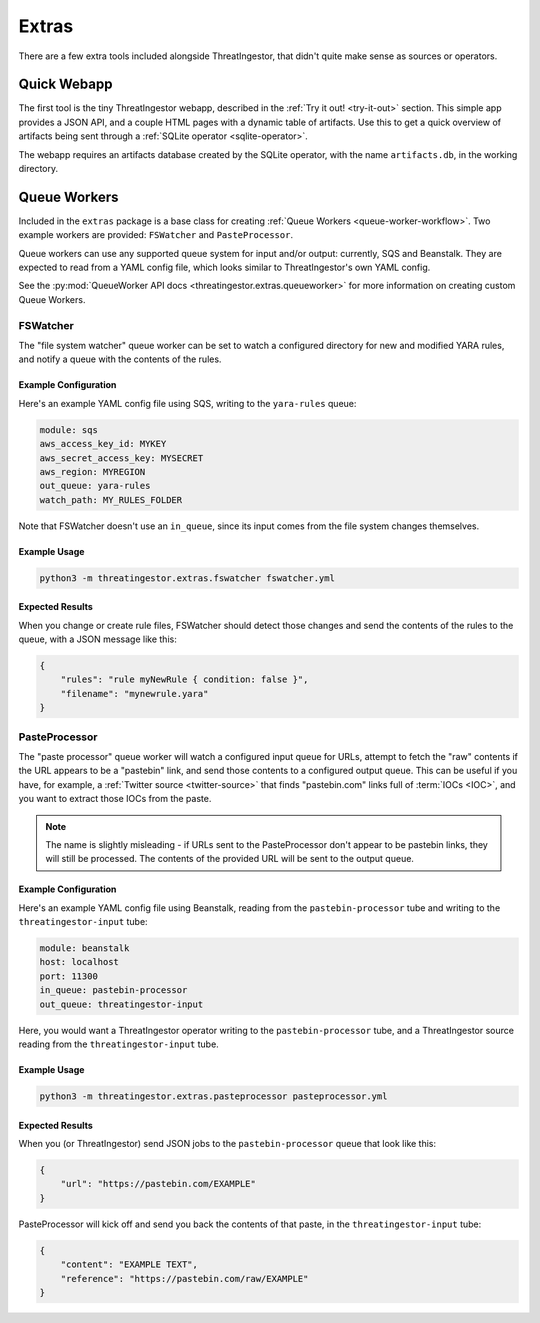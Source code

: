 Extras
======

There are a few extra tools included alongside ThreatIngestor, that didn't quite make sense as sources or operators.

Quick Webapp
------------

The first tool is the tiny ThreatIngestor webapp, described in the :ref:`Try it out! <try-it-out>` section. This simple app provides a JSON API, and a couple HTML pages with a dynamic table of artifacts. Use this to get a quick overview of artifacts being sent through a :ref:`SQLite operator <sqlite-operator>`.

The webapp requires an artifacts database created by the SQLite operator, with the name ``artifacts.db``, in the working directory.

Queue Workers
-------------

Included in the ``extras`` package is a base class for creating :ref:`Queue Workers <queue-worker-workflow>`. Two example workers are provided: ``FSWatcher`` and ``PasteProcessor``.

Queue workers can use any supported queue system for input and/or output: currently, SQS and Beanstalk. They are expected to read from a YAML config file, which looks similar to ThreatIngestor's own YAML config.

See the :py:mod:`QueueWorker API docs <threatingestor.extras.queueworker>` for more information on creating custom Queue Workers.

FSWatcher
~~~~~~~~~

The "file system watcher" queue worker can be set to watch a configured directory for new and modified YARA rules, and notify a queue with the contents of the rules.

Example Configuration
^^^^^^^^^^^^^^^^^^^^^

Here's an example YAML config file using SQS, writing to the ``yara-rules`` queue:

.. code-block:: yaml

    module: sqs
    aws_access_key_id: MYKEY
    aws_secret_access_key: MYSECRET
    aws_region: MYREGION
    out_queue: yara-rules
    watch_path: MY_RULES_FOLDER

Note that FSWatcher doesn't use an ``in_queue``, since its input comes from the file system changes themselves.

Example Usage
^^^^^^^^^^^^^

.. code-block:: sh

    python3 -m threatingestor.extras.fswatcher fswatcher.yml

Expected Results
^^^^^^^^^^^^^^^^

When you change or create rule files, FSWatcher should detect those changes and send the contents of the rules to the queue, with a JSON message like this:

.. code-block:: json

    {
        "rules": "rule myNewRule { condition: false }",
        "filename": "mynewrule.yara"
    }

PasteProcessor
~~~~~~~~~~~~~~

The "paste processor" queue worker will watch a configured input queue for URLs, attempt to fetch the "raw" contents if the URL appears to be a "pastebin" link, and send those contents to a configured output queue. This can be useful if you have, for example, a :ref:`Twitter source <twitter-source>` that finds "pastebin.com" links full of :term:`IOCs <IOC>`, and you want to extract those IOCs from the paste.

.. note::

    The name is slightly misleading - if URLs sent to the PasteProcessor don't appear to be pastebin links, they will still be processed. The contents of the provided URL will be sent to the output queue.

Example Configuration
^^^^^^^^^^^^^^^^^^^^^

Here's an example YAML config file using Beanstalk, reading from the ``pastebin-processor`` tube and writing to the ``threatingestor-input`` tube:

.. code-block:: yaml

    module: beanstalk
    host: localhost
    port: 11300
    in_queue: pastebin-processor
    out_queue: threatingestor-input

Here, you would want a ThreatIngestor operator writing to the ``pastebin-processor`` tube, and a ThreatIngestor source reading from the ``threatingestor-input`` tube.

Example Usage
^^^^^^^^^^^^^

.. code-block:: sh

    python3 -m threatingestor.extras.pasteprocessor pasteprocessor.yml

Expected Results
^^^^^^^^^^^^^^^^

When you (or ThreatIngestor) send JSON jobs to the ``pastebin-processor`` queue that look like this:

.. code-block:: json

    {
        "url": "https://pastebin.com/EXAMPLE"
    }

PasteProcessor will kick off and send you back the contents of that paste, in the ``threatingestor-input`` tube:

.. code-block:: json

    {
        "content": "EXAMPLE TEXT",
        "reference": "https://pastebin.com/raw/EXAMPLE"
    }

